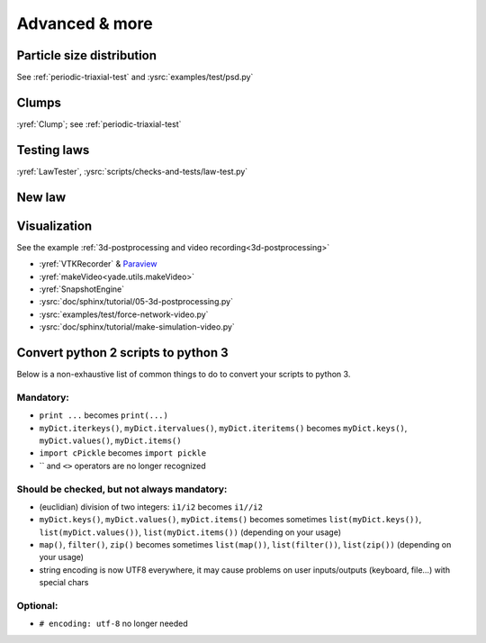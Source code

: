 Advanced & more
===============

Particle size distribution
--------------------------

See :ref:`periodic-triaxial-test` and :ysrc:`examples/test/psd.py`

Clumps
------

:yref:`Clump`; see :ref:`periodic-triaxial-test`

Testing laws
------------

:yref:`LawTester`, :ysrc:`scripts/checks-and-tests/law-test.py`

New law
-------



Visualization
-------------

See the example :ref:`3d-postprocessing and video recording<3d-postprocessing>`

* :yref:`VTKRecorder` & `Paraview <http://www.paraview.org>`__
* :yref:`makeVideo<yade.utils.makeVideo>`
* :yref:`SnapshotEngine`
* :ysrc:`doc/sphinx/tutorial/05-3d-postprocessing.py`
* :ysrc:`examples/test/force-network-video.py`
* :ysrc:`doc/sphinx/tutorial/make-simulation-video.py`

Convert python 2 scripts to python 3
------------------------------------

Below is a non-exhaustive list of common things to do to convert your scripts to python 3.

Mandatory:
.............

* ``print ...`` becomes ``print(...)``
* ``myDict.iterkeys()``, ``myDict.itervalues()``, ``myDict.iteritems()`` becomes ``myDict.keys()``, ``myDict.values()``, ``myDict.items()``
* ``import cPickle`` becomes ``import pickle``
* \`\` and ``<>`` operators are no longer recognized

Should be checked, but not always mandatory:
.....................................
* (euclidian) division of two integers: ``i1/i2`` becomes ``i1//i2``
* ``myDict.keys()``, ``myDict.values()``, ``myDict.items()`` becomes sometimes ``list(myDict.keys())``, ``list(myDict.values())``, ``list(myDict.items())`` (depending on your usage)
* ``map()``, ``filter()``, ``zip()`` becomes sometimes ``list(map())``, ``list(filter())``, ``list(zip())`` (depending on your usage)
* string encoding is now UTF8 everywhere, it may cause problems on user inputs/outputs (keyboard, file...) with special chars

Optional:
............

* ``# encoding: utf-8`` no longer needed
